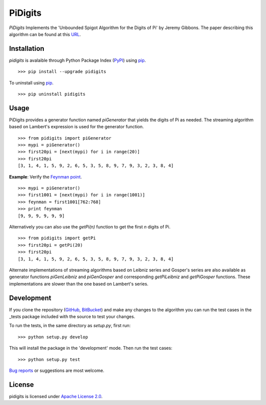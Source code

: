 PiDigits
********

*PiDigits* Implements the 'Unbounded Spigot Algorithm for the Digits of Pi' by
Jeremy Gibbons. The paper describing this algorithm can be found at this 
`URL`_.

Installation
------------
*pidigits* is avalaible through Python Package Index (`PyPI`_) using `pip`_. ::

   >>> pip install --upgrade pidigits

To uninstall using `pip`_. ::

   >>> pip uninstall pidigits

Usage
-----
PiDigits provides a generator function named *piGenerator* that yields the 
digits of Pi as needed. The streaming algorithm based on Lambert's expression 
is used for the generator function. ::

    >>> from pidigits import piGenerator
    >>> mypi = piGenerator()
    >>> first20pi = [next(mypi) for i in range(20)]
    >>> first20pi
    [3, 1, 4, 1, 5, 9, 2, 6, 5, 3, 5, 8, 9, 7, 9, 3, 2, 3, 8, 4]

**Example**: Verify the `Feynman point`_. ::

    >>> mypi = piGenerator()
    >>> first1001 = [next(mypi) for i in range(1001)]
    >>> feynman = first1001[762:768]
    >>> print feynman
    [9, 9, 9, 9, 9, 9]

Alternatively you can also use the *getPi(n)* function to get the first *n*
digits of Pi. ::

    >>> from pidigits import getPi
    >>> first20pi = getPi(20)
    >>> first20pi
    [3, 1, 4, 1, 5, 9, 2, 6, 5, 3, 5, 8, 9, 7, 9, 3, 2, 3, 8, 4]

Alternate implementations of streaming algorithms based on Leibniz series and 
Gosper's series are also available as generator functions *piGenLeibniz* and
*piGenGosper* and corresponding *getPiLeibniz* and *getPiGosper* functions.
These implementations are slower than the one based on Lambert's series.

Development
-----------
If you clone the repository (`GitHub`_, `BitBucket`_) and make any changes to 
the algorithm you can run the test cases in the _tests package included with 
the source to test your changes. 

To run the tests, in the same directory as *setup.py*, first run: ::

    >>> python setup.py develop

This will install the package in the 'development' mode. Then run the
test cases: ::

    >>> python setup.py test

`Bug reports`_ or suggestions are most welcome.

License
-------
pidigits is licensed under `Apache License 2.0`_.

.. _URL: http://www.cs.ox.ac.uk/jeremy.gibbons/publications/spigot.pdf
.. _PyPI: https://pypi.python.org/pypi
.. _pip: https://pip.pypa.io
.. _Apache License 2.0: https://www.apache.org/licenses/LICENSE-2.0.html
.. _Feynman point: http://en.wikipedia.org/wiki/Feynman_point
.. _GitHub: https://github.com/transmogrifier/pidigits
.. _BitBucket: https://bitbucket.org/transmogrifier/pidigits
.. _Bug reports: https://github.com/transmogrifier/pidigits/issues